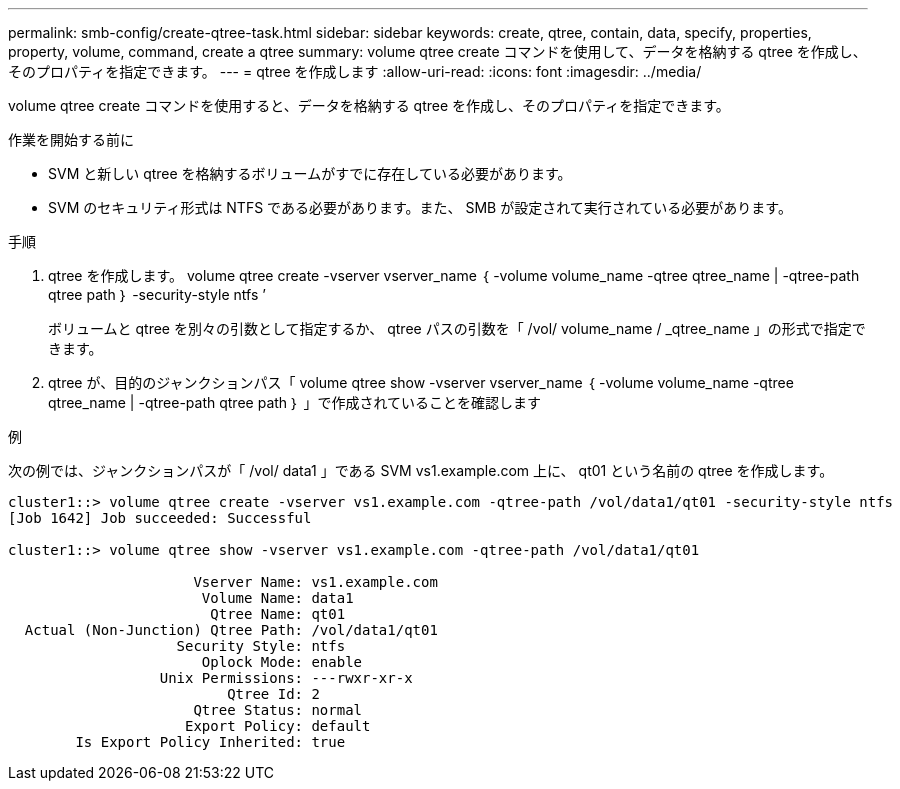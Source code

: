 ---
permalink: smb-config/create-qtree-task.html 
sidebar: sidebar 
keywords: create, qtree, contain, data, specify, properties, property, volume, command, create a qtree 
summary: volume qtree create コマンドを使用して、データを格納する qtree を作成し、そのプロパティを指定できます。 
---
= qtree を作成します
:allow-uri-read: 
:icons: font
:imagesdir: ../media/


[role="lead"]
volume qtree create コマンドを使用すると、データを格納する qtree を作成し、そのプロパティを指定できます。

.作業を開始する前に
* SVM と新しい qtree を格納するボリュームがすでに存在している必要があります。
* SVM のセキュリティ形式は NTFS である必要があります。また、 SMB が設定されて実行されている必要があります。


.手順
. qtree を作成します。 volume qtree create -vserver vserver_name ｛ -volume volume_name -qtree qtree_name | -qtree-path qtree path ｝ -security-style ntfs ’
+
ボリュームと qtree を別々の引数として指定するか、 qtree パスの引数を「 /vol/ volume_name / _qtree_name 」の形式で指定できます。

. qtree が、目的のジャンクションパス「 volume qtree show -vserver vserver_name ｛ -volume volume_name -qtree qtree_name | -qtree-path qtree path ｝ 」で作成されていることを確認します


.例
次の例では、ジャンクションパスが「 /vol/ data1 」である SVM vs1.example.com 上に、 qt01 という名前の qtree を作成します。

[listing]
----
cluster1::> volume qtree create -vserver vs1.example.com -qtree-path /vol/data1/qt01 -security-style ntfs
[Job 1642] Job succeeded: Successful

cluster1::> volume qtree show -vserver vs1.example.com -qtree-path /vol/data1/qt01

                      Vserver Name: vs1.example.com
                       Volume Name: data1
                        Qtree Name: qt01
  Actual (Non-Junction) Qtree Path: /vol/data1/qt01
                    Security Style: ntfs
                       Oplock Mode: enable
                  Unix Permissions: ---rwxr-xr-x
                          Qtree Id: 2
                      Qtree Status: normal
                     Export Policy: default
        Is Export Policy Inherited: true
----
